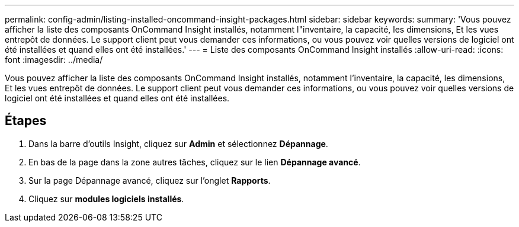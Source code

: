 ---
permalink: config-admin/listing-installed-oncommand-insight-packages.html 
sidebar: sidebar 
keywords:  
summary: 'Vous pouvez afficher la liste des composants OnCommand Insight installés, notamment l"inventaire, la capacité, les dimensions, Et les vues entrepôt de données. Le support client peut vous demander ces informations, ou vous pouvez voir quelles versions de logiciel ont été installées et quand elles ont été installées.' 
---
= Liste des composants OnCommand Insight installés
:allow-uri-read: 
:icons: font
:imagesdir: ../media/


[role="lead"]
Vous pouvez afficher la liste des composants OnCommand Insight installés, notamment l'inventaire, la capacité, les dimensions, Et les vues entrepôt de données. Le support client peut vous demander ces informations, ou vous pouvez voir quelles versions de logiciel ont été installées et quand elles ont été installées.



== Étapes

. Dans la barre d'outils Insight, cliquez sur *Admin* et sélectionnez *Dépannage*.
. En bas de la page dans la zone autres tâches, cliquez sur le lien *Dépannage avancé*.
. Sur la page Dépannage avancé, cliquez sur l'onglet *Rapports*.
. Cliquez sur *modules logiciels installés*.

